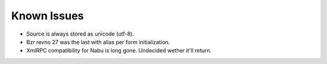 Known Issues
------------
- Source is always stored as unicode (utf-8).
- Bzr revno 27 was the last with alias per form initialization.
- XmlRPC compatibility for Nabu is long gone. Undecided wether it'll return.
